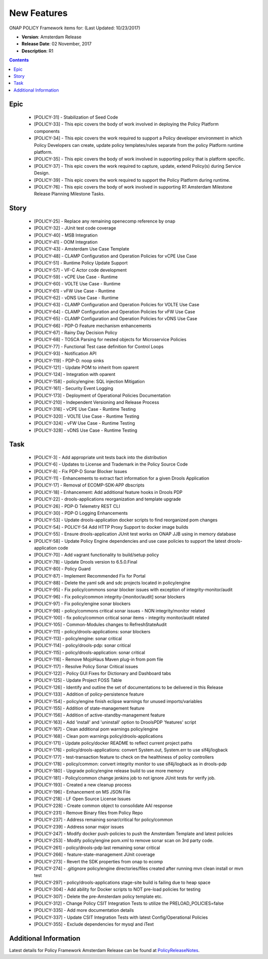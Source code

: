 .. This work is licensed under a Creative Commons Attribution 4.0 International License.

New Features
------------

ONAP POLICY Framework items for: (Last Updated: 10/23/2017)

*    **Version**: Amsterdam Release
*    **Release Date**: 02 November, 2017
*    **Description**: R1

.. contents::
    :depth: 2

Epic
^^^^

    * [POLICY-31] - Stabilization of Seed Code
    * [POLICY-33] - This epic covers the body of work involved in deploying the Policy Platform components
    * [POLICY-34] - This epic covers the work required to support a Policy developer environment in which Policy Developers can create, update policy templates/rules separate from the policy Platform runtime platform.
    * [POLICY-35] - This epic covers the body of work involved in supporting policy that is platform specific.
    * [POLICY-37] - This epic covers the work required to capture, update, extend Policy(s) during Service Design.
    * [POLICY-39] - This epic covers the work required to support the Policy Platform during runtime.
    * [POLICY-76] - This epic covers the body of work involved in supporting R1 Amsterdam Milestone Release Planning Milestone Tasks.

Story
^^^^^

    * [POLICY-25] - Replace any remaining openecomp reference by onap
    * [POLICY-32] - JUnit test code coverage
    * [POLICY-40] - MSB Integration
    * [POLICY-41] - OOM Integration
    * [POLICY-43] - Amsterdam Use Case Template
    * [POLICY-48] - CLAMP Configuration and Operation Policies for vCPE Use Case
    * [POLICY-51] - Runtime Policy Update Support
    * [POLICY-57] - VF-C Actor code development
    * [POLICY-59] - vCPE Use Case - Runtime
    * [POLICY-60] - VOLTE Use Case - Runtime
    * [POLICY-61] - vFW Use Case - Runtime
    * [POLICY-62] - vDNS Use Case - Runtime
    * [POLICY-63] - CLAMP Configuration and Operation Policies for VOLTE Use Case
    * [POLICY-64] - CLAMP Configuration and Operation Policies for vFW Use Case
    * [POLICY-65] - CLAMP Configuration and Operation Policies for vDNS Use Case
    * [POLICY-66] - PDP-D Feature mechanism enhancements
    * [POLICY-67] - Rainy Day Decision Policy
    * [POLICY-68] - TOSCA Parsing for nested objects for Microservice Policies
    * [POLICY-77] - Functional Test case definition for Control Loops
    * [POLICY-93] - Notification API
    * [POLICY-119] - PDP-D: noop sinks
    * [POLICY-121] - Update POM to inherit from oparent
    * [POLICY-124] - Integration with oparent
    * [POLICY-158] - policy/engine:  SQL injection Mitigation
    * [POLICY-161] - Security Event Logging
    * [POLICY-173] - Deployment of Operational Policies Documentation
    * [POLICY-210] - Independent Versioning and Release Process
    * [POLICY-316] - vCPE Use Case - Runtime Testing
    * [POLICY-320] - VOLTE Use Case - Runtime Testing
    * [POLICY-324] - vFW Use Case - Runtime Testing
    * [POLICY-328] - vDNS Use Case - Runtime Testing


Task
^^^^

    * [POLICY-3] - Add appropriate unit tests back into the distribution
    * [POLICY-6] - Updates to License and Trademark in the Policy Source Code
    * [POLICY-8] - Fix PDP-D Sonar Blocker Issues
    * [POLICY-11] - Enhancements to extract fact information for a given Drools Application
    * [POLICY-17] - Removal of ECOMP-SDK-APP dbscripts
    * [POLICY-18] - Enhancement: Add additional feature hooks in Drools PDP
    * [POLICY-22] - drools-applications reorganization and template upgrade
    * [POLICY-26] - PDP-D Telemetry REST CLI
    * [POLICY-30] - PDP-D Logging Enhancements
    * [POLICY-53] - Update drools-application docker scripts to find reorganized pom changes
    * [POLICY-54] - POLICY-54 Add HTTP Proxy Support to docker image builds
    * [POLICY-55] - Ensure drools-application JUnit test works on ONAP JJB using in memory database
    * [POLICY-58] - Update Policy Engine dependencies and use case policies to support the latest drools-application code
    * [POLICY-70] - Add vagrant functionality to build/setup policy
    * [POLICY-78] - Update Drools version to 6.5.0.Final
    * [POLICY-80] - Policy Guard
    * [POLICY-87] - Implement Recommended Fix for Portal
    * [POLICY-88] - Delete the yaml sdk and sdc projects located in policy/engine
    * [POLICY-95] - Fix policy/commons sonar blocker issues with exception of integrity-monitor/audit
    * [POLICY-96] - Fix policy/common integrity-[monitor/audit] sonar blockers
    * [POLICY-97] - Fix policy/engine sonar blockers
    * [POLICY-98] - policy/commons critical sonar issues - NON integrity/monitor related
    * [POLICY-100] - fix policy/common critical sonar items - integrity monitor/audit related
    * [POLICY-105] - Common-Modules changes to RefreshStateAudit
    * [POLICY-111] - policy/drools-applications: sonar blockers
    * [POLICY-113] - policy/engine: sonar critical
    * [POLICY-114] - policy/drools-pdp: sonar critical
    * [POLICY-115] - policy/drools-application: sonar critical
    * [POLICY-116] - Remove MojoHaus Maven plug-in from pom file
    * [POLICY-117] - Resolve Policy Sonar Critical issues
    * [POLICY-122] - Policy GUI Fixes for Dictionary and Dashboard tabs
    * [POLICY-125] - Update Project FOSS Table
    * [POLICY-126] - Identify and outline the set of documentations to be delivered in this Release
    * [POLICY-133] - Addition of policy-persistence feature
    * [POLICY-154] - policy/engine finish eclipse warnings for unused imports/variables
    * [POLICY-155] - Addition of state-management feature
    * [POLICY-156] - Addition of active-standby-management feature
    * [POLICY-163] - Add 'install' and 'uninstall' option to DroolsPDP 'features' script
    * [POLICY-167] - Clean additional pom warnings policy/engine
    * [POLICY-168] - Clean pom warnings policy/drools-applications
    * [POLICY-171] - Update policy/docker README to reflect current project paths
    * [POLICY-176] - policy/drools-applications: convert System.out, System.err to use slf4j/logback
    * [POLICY-177] - test-transaction feature to check on the healthiness of policy controllers
    * [POLICY-178] - policy/common: convert integrity monitor to use slf4j/logback as in drools-pdp
    * [POLICY-180] - Upgrade policy/engine release build to use more memory
    * [POLICY-181] - Policy/common change jenkins job to not ignore JUnit tests for verify job.
    * [POLICY-193] - Created a new cleanup process
    * [POLICY-196] - Enhancement on MS JSON File
    * [POLICY-218] - LF Open Source License Issues
    * [POLICY-228] - Create common object to consolidate AAI response 
    * [POLICY-231] - Remove Binary files from Policy Repo
    * [POLICY-237] - Address remaining sonar/critical for policy/common
    * [POLICY-239] - Address sonar major issues
    * [POLICY-247] - Modify docker push-policies to push the Amsterdam Template and latest policies
    * [POLICY-253] - Modify policy/engine pom.xml to remove sonar scan on 3rd party code.
    * [POLICY-261] - policy/drools-pdp last remaining sonar critical
    * [POLICY-266] - feature-state-management JUnit coverage
    * [POLICY-273] - Revert the SDK properties from onap to ecomp
    * [POLICY-274] - .gitignore policy/engine directories/files created after running mvn clean install or mvn test
    * [POLICY-297] - policy/drools-applications stage-site build is failing due to heap space
    * [POLICY-304] - Add ability for Docker scripts to NOT pre-load policies for testing
    * [POLICY-307] - Delete the pre-Amsterdam policy template etc.
    * [POLICY-312] - Change Policy CSIT Integration Tests to utilize the PRELOAD_POLICIES=false
    * [POLICY-335] - Add more documentation details
    * [POLICY-337] - Update CSIT Integration Tests with latest Config/Operational Policies
    * [POLICY-355] - Exclude dependencies for mysql and iText


Additional Information
^^^^^^^^^^^^^^^^^^^^^^

Latest details for Policy Framework Amsterdam Release can be found at `PolicyReleaseNotes`_.

.. _PolicyReleaseNotes: https://jira.onap.org/secure/ReleaseNote.jspa?projectId=10106&version=10300


